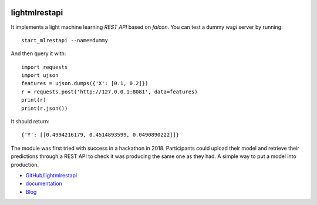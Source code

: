 
.. image:: https://travis-ci.org/sdpython/lightmlrestapi.svg?branch=master
    :target: https://travis-ci.org/sdpython/lightmlrestapi
    :alt: Build status

.. image:: https://ci.appveyor.com/api/projects/status/itkrtmperlhjm4xw?svg=true
    :target: https://ci.appveyor.com/project/sdpython/lightmlrestapi
    :alt: Build Status Windows

.. image:: https://circleci.com/gh/sdpython/lightmlrestapi/tree/master.svg?style=svg
    :target: https://circleci.com/gh/sdpython/lightmlrestapi/tree/master

.. image:: https://badge.fury.io/py/lightmlrestapi.svg
    :target: http://badge.fury.io/py/lightmlrestapi

.. image:: https://img.shields.io/badge/license-MIT-blue.svg
    :alt: MIT License
    :target: http://opensource.org/licenses/MIT

.. image:: https://requires.io/github/sdpython/lightmlrestapi/requirements.svg?branch=master
     :target: https://requires.io/github/sdpython/lightmlrestapi/requirements/?branch=master
     :alt: Requirements Status

.. image:: https://codecov.io/github/sdpython/lightmlrestapi/coverage.svg?branch=master
    :target: https://codecov.io/github/sdpython/lightmlrestapi?branch=master

.. image:: http://img.shields.io/github/issues/sdpython/lightmlrestapi.png
    :alt: GitHub Issues
    :target: https://github.com/sdpython/lightmlrestapi/issues

.. image:: http://www.xavierdupre.fr/app/lightmlrestapi/helpsphinx/_images/nbcov.png
    :target: http://www.xavierdupre.fr/app/lightmlrestapi/helpsphinx/all_notebooks_coverage.html
    :alt: Notebook Coverage

.. _l-README:

lightmlrestapi
==============

It implements a light machine learning *REST API*
based on *falcon*. You can test a dummy *wsgi* server by running:

::

    start_mlrestapi --name=dummy

And then query it with:

::

    import requests
    import ujson
    features = ujson.dumps({'X': [0.1, 0.2]})
    r = requests.post('http://127.0.0.1:8081', data=features)
    print(r)
    print(r.json())

It should return:

::

    {'Y': [[0.4994216179, 0.4514893599, 0.0490890222]]}

The module was first tried with success in a hackathon in 2018.
Participants could upload their model and retrieve their predictions
through a REST API to check it was producing the same one as they had.
A simple way to put a model into production.

* `GitHub/lightmlrestapi <https://github.com/sdpython/lightmlrestapi/>`_
* `documentation <http://www.xavierdupre.fr/app/lightmlrestapi/helpsphinx/index.html>`_
* `Blog <http://www.xavierdupre.fr/app/lightmlrestapi/helpsphinx/blog/main_0000.html#ap-main-0>`_
